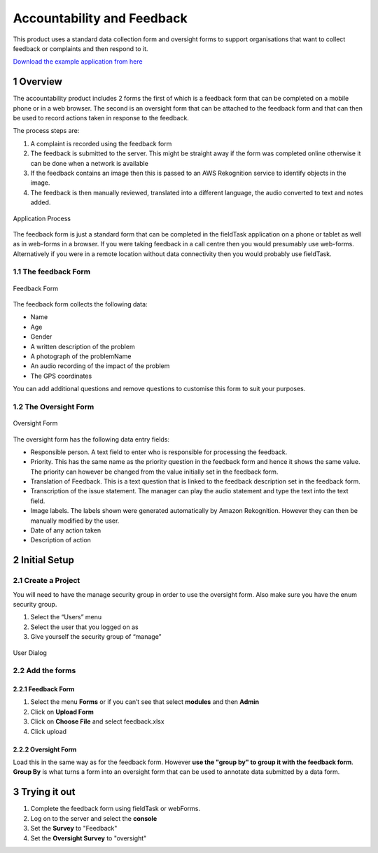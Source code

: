 Accountability and Feedback
===========================

This product uses a standard data collection form and oversight forms to support organisations that want to collect 
feedback or complaints and then respond to it.

`Download the example application from here <https://smap.com.au/products/accountability.zip>`_

1 Overview
----------

The accountability product includes 2 forms the first of which is a feedback form that can be completed on a mobile phone 
or in a web browser. The second is an oversight form that can be attached to the feedback form and that can then be used 
to record actions taken in response to the feedback.

The process steps are:

#.  A complaint is recorded using the feedback form
#.  The feedback is submitted to the server. This might be straight away if the form was completed online otherwise it can be 
    done when a network is available
#.  If the feedback contains an image then this is passed to an AWS Rekognition service to identify objects in the image.
#.  The feedback is then manually reviewed, translated into a different language, the audio converted to text and notes added.

.. figure::  _images/accountability1.png
   :align:   center
   :alt:     A diagram of the process supported by the application

   Application Process
   
The feedback form is just a standard form that can be completed in the fieldTask application on a phone or tablet as well as in web-forms 
in a browser. If you were taking feedback in a call centre then you would presumably use web-forms. Alternatively if you were in a 
remote location without data connectivity then you would probably use fieldTask.

1.1 The feedback Form
+++++++++++++++++++++

.. figure::  _images/accountability2.png
   :align:   center
   :width:  300px
   :alt:     An image of the feedback form

   Feedback Form

The feedback form collects the following data:

*  Name
*  Age
*  Gender
*  A written description of the problem
*  A photograph of the problemName
*  An audio recording of the impact of the problem
*  The GPS coordinates

You can add additional questions and remove questions to customise this form to suit your purposes.

1.2 The Oversight Form
++++++++++++++++++++++

.. figure::  _images/accountability3.jpg
   :align:   center
   :width:  300px
   :alt:     An image of the oversight form

   Oversight Form
   
The oversight form has the following data entry fields:

*  Responsible person. A text field to enter who is responsible for processing the feedback.
*  Priority. This has the same name as the priority question in the feedback form and hence it shows the same value. The priority can however be changed from the value initially set in the feedback form.
*  Translation of Feedback. This is a text question that is linked to the feedback description set in the feedback form.
*  Transcription of the issue statement. The manager can play the audio statement and type the text into the text field.
*  Image labels. The labels shown were generated automatically by Amazon Rekognition. However they can then be manually modified by the user.
*  Date of any action taken
*  Description of action

2 Initial Setup
---------------

2.1 Create a Project
++++++++++++++++++++

You will need to have the manage security group in order to use the oversight form. Also make sure you have the enum security group.

#.  Select the “Users” menu
#.  Select the user that you logged on as
#.  Give yourself the security group of “manage”

.. figure::  _images/accountability4.jpg
   :align:   center
   :width:  300px
   :alt:     An image of the dialog for setting the security groups for a user

   User Dialog

2.2 Add the forms
+++++++++++++++++

2.2.1 Feedback Form
^^^^^^^^^^^^^^^^^^^^

#.  Select the menu **Forms** or if you can’t see that select **modules** and then **Admin**
#.  Click on **Upload Form**
#.  Click on **Choose File** and select feedback.xlsx
#.  Click upload

2.2.2 Oversight Form
^^^^^^^^^^^^^^^^^^^^

Load this in the same way as for the feedback form.  However **use the "group by" to group it with the feedback form**.  **Group By** is what turns
a form into an oversight form that can be used to annotate data submitted by a data form.

3 Trying it out
---------------

#.  Complete the feedback form using fieldTask or webForms. 
#.  Log on to the server and select the **console**  
#.  Set the **Survey** to "Feedback"
#.  Set the **Oversight Survey** to "oversight"
